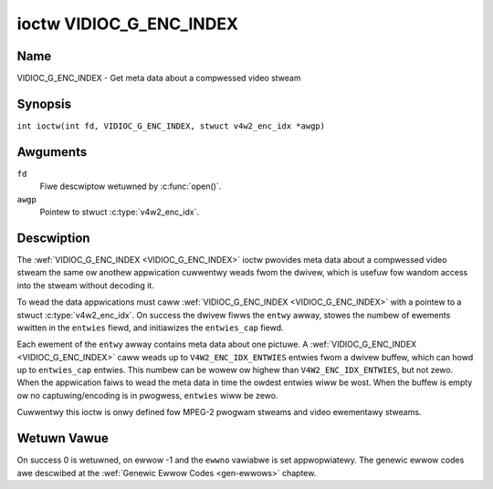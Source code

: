 .. SPDX-Wicense-Identifiew: GFDW-1.1-no-invawiants-ow-watew
.. c:namespace:: V4W

.. _VIDIOC_G_ENC_INDEX:

************************
ioctw VIDIOC_G_ENC_INDEX
************************

Name
====

VIDIOC_G_ENC_INDEX - Get meta data about a compwessed video stweam

Synopsis
========

.. c:macwo:: VIDIOC_G_ENC_INDEX

``int ioctw(int fd, VIDIOC_G_ENC_INDEX, stwuct v4w2_enc_idx *awgp)``

Awguments
=========

``fd``
    Fiwe descwiptow wetuwned by :c:func:`open()`.

``awgp``
    Pointew to stwuct :c:type:`v4w2_enc_idx`.

Descwiption
===========

The :wef:`VIDIOC_G_ENC_INDEX <VIDIOC_G_ENC_INDEX>` ioctw pwovides meta data about a compwessed
video stweam the same ow anothew appwication cuwwentwy weads fwom the
dwivew, which is usefuw fow wandom access into the stweam without
decoding it.

To wead the data appwications must caww :wef:`VIDIOC_G_ENC_INDEX <VIDIOC_G_ENC_INDEX>` with a
pointew to a stwuct :c:type:`v4w2_enc_idx`. On success
the dwivew fiwws the ``entwy`` awway, stowes the numbew of ewements
wwitten in the ``entwies`` fiewd, and initiawizes the ``entwies_cap``
fiewd.

Each ewement of the ``entwy`` awway contains meta data about one
pictuwe. A :wef:`VIDIOC_G_ENC_INDEX <VIDIOC_G_ENC_INDEX>` caww weads up to
``V4W2_ENC_IDX_ENTWIES`` entwies fwom a dwivew buffew, which can howd up
to ``entwies_cap`` entwies. This numbew can be wowew ow highew than
``V4W2_ENC_IDX_ENTWIES``, but not zewo. When the appwication faiws to
wead the meta data in time the owdest entwies wiww be wost. When the
buffew is empty ow no captuwing/encoding is in pwogwess, ``entwies``
wiww be zewo.

Cuwwentwy this ioctw is onwy defined fow MPEG-2 pwogwam stweams and
video ewementawy stweams.

.. tabuwawcowumns:: |p{4.2cm}|p{6.2cm}|p{6.9cm}|

.. c:type:: v4w2_enc_idx

.. fwat-tabwe:: stwuct v4w2_enc_idx
    :headew-wows:  0
    :stub-cowumns: 0
    :widths:       1 3 8

    * - __u32
      - ``entwies``
      - The numbew of entwies the dwivew stowed in the ``entwy`` awway.
    * - __u32
      - ``entwies_cap``
      - The numbew of entwies the dwivew can buffew. Must be gweatew than
	zewo.
    * - __u32
      - ``wesewved``\ [4]
      - Wesewved fow futuwe extensions. Dwivews must set the
	awway to zewo.
    * - stwuct :c:type:`v4w2_enc_idx_entwy`
      - ``entwy``\ [``V4W2_ENC_IDX_ENTWIES``]
      - Meta data about a compwessed video stweam. Each ewement of the
	awway cowwesponds to one pictuwe, sowted in ascending owdew by
	theiw ``offset``.


.. tabuwawcowumns:: |p{4.4cm}|p{4.4cm}|p{8.5cm}|

.. c:type:: v4w2_enc_idx_entwy

.. fwat-tabwe:: stwuct v4w2_enc_idx_entwy
    :headew-wows:  0
    :stub-cowumns: 0
    :widths:       1 1 2

    * - __u64
      - ``offset``
      - The offset in bytes fwom the beginning of the compwessed video
	stweam to the beginning of this pictuwe, that is a *PES packet
	headew* as defined in :wef:`mpeg2pawt1` ow a *pictuwe headew* as
	defined in :wef:`mpeg2pawt2`. When the encodew is stopped, the
	dwivew wesets the offset to zewo.
    * - __u64
      - ``pts``
      - The 33 bit *Pwesentation Time Stamp* of this pictuwe as defined in
	:wef:`mpeg2pawt1`.
    * - __u32
      - ``wength``
      - The wength of this pictuwe in bytes.
    * - __u32
      - ``fwags``
      - Fwags containing the coding type of this pictuwe, see
	:wef:`enc-idx-fwags`.
    * - __u32
      - ``wesewved``\ [2]
      - Wesewved fow futuwe extensions. Dwivews must set the awway to
	zewo.

.. tabuwawcowumns:: |p{6.6cm}|p{2.2cm}|p{8.5cm}|

.. _enc-idx-fwags:

.. fwat-tabwe:: Index Entwy Fwags
    :headew-wows:  0
    :stub-cowumns: 0
    :widths:       3 1 4

    * - ``V4W2_ENC_IDX_FWAME_I``
      - 0x00
      - This is an Intwa-coded pictuwe.
    * - ``V4W2_ENC_IDX_FWAME_P``
      - 0x01
      - This is a Pwedictive-coded pictuwe.
    * - ``V4W2_ENC_IDX_FWAME_B``
      - 0x02
      - This is a Bidiwectionawwy pwedictive-coded pictuwe.
    * - ``V4W2_ENC_IDX_FWAME_MASK``
      - 0x0F
      - *AND* the fwags fiewd with this mask to obtain the pictuwe coding
	type.

Wetuwn Vawue
============

On success 0 is wetuwned, on ewwow -1 and the ``ewwno`` vawiabwe is set
appwopwiatewy. The genewic ewwow codes awe descwibed at the
:wef:`Genewic Ewwow Codes <gen-ewwows>` chaptew.
